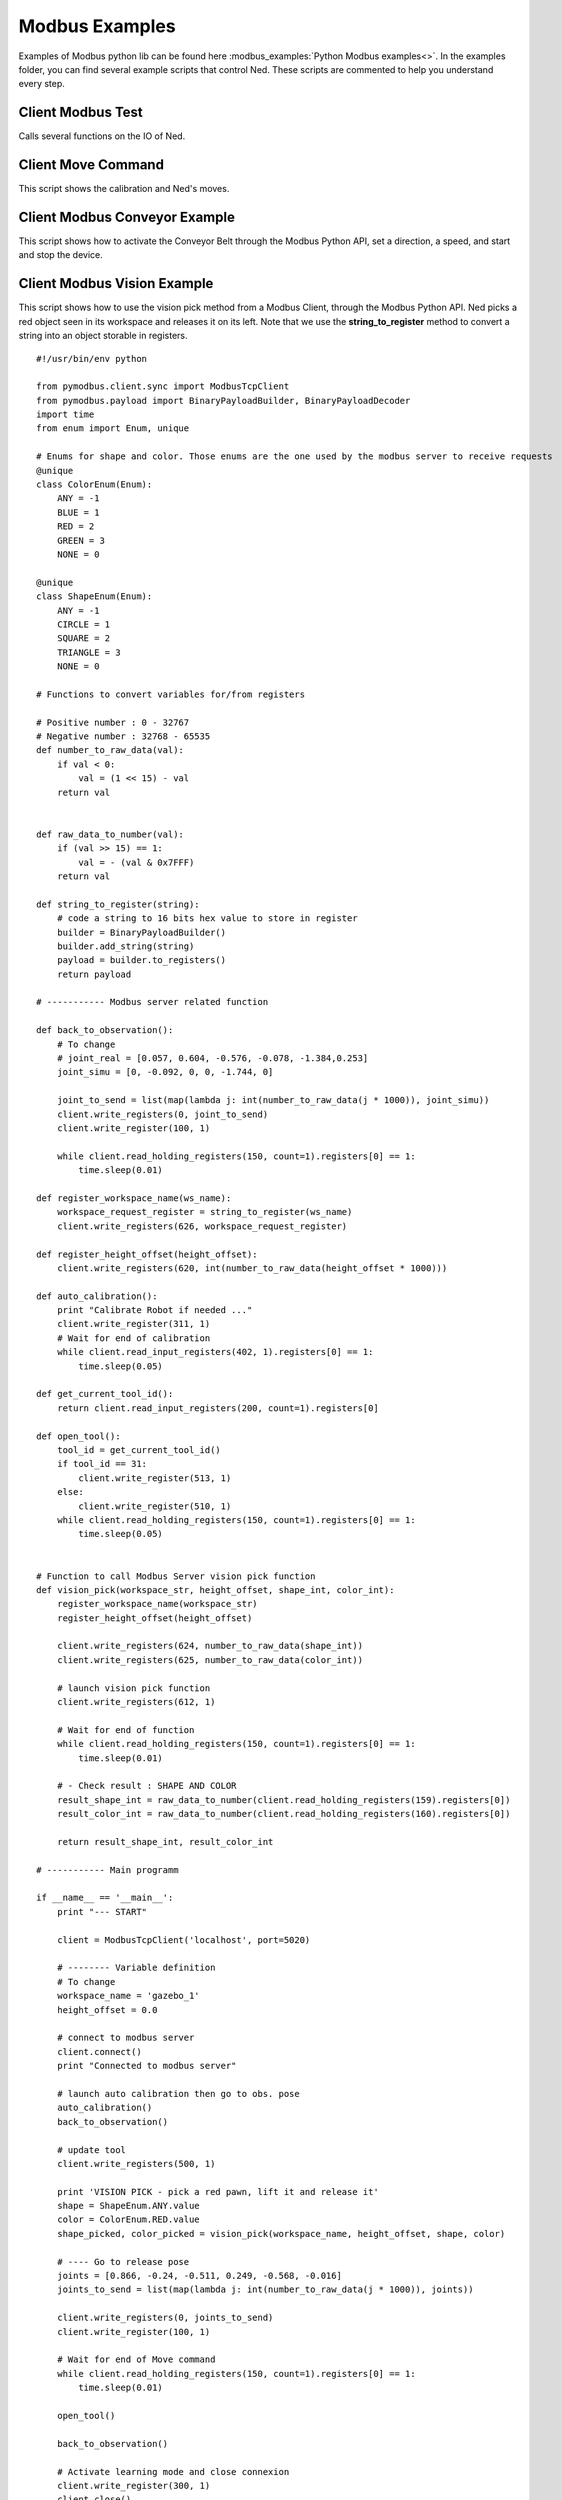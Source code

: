 Modbus Examples
-------------------------------

Examples of Modbus python lib can be found here :modbus_examples:`Python Modbus examples<>`.
In the examples folder, you can find several example scripts that control Ned. These scripts are commented to help you understand every step.

Client Modbus Test
############################################################
Calls several functions on the IO of Ned.

Client Move Command
############################################################
This script shows the calibration and Ned's moves.

Client Modbus Conveyor Example
############################################################
This script shows how to activate the Conveyor Belt through the Modbus Python API, set a direction, a speed, and start and stop the device. 

Client Modbus Vision Example
############################################################
This script shows how to use the vision pick method from a Modbus Client, through the Modbus Python API. Ned picks
a red object seen in its workspace and releases it on its left. 
Note that we use the **string_to_register** method to convert a string into an object storable in registers. ::

    #!/usr/bin/env python

    from pymodbus.client.sync import ModbusTcpClient
    from pymodbus.payload import BinaryPayloadBuilder, BinaryPayloadDecoder
    import time
    from enum import Enum, unique

    # Enums for shape and color. Those enums are the one used by the modbus server to receive requests
    @unique
    class ColorEnum(Enum):
        ANY = -1
        BLUE = 1
        RED = 2
        GREEN = 3
        NONE = 0

    @unique
    class ShapeEnum(Enum):
        ANY = -1
        CIRCLE = 1
        SQUARE = 2
        TRIANGLE = 3
        NONE = 0

    # Functions to convert variables for/from registers

    # Positive number : 0 - 32767
    # Negative number : 32768 - 65535
    def number_to_raw_data(val):
        if val < 0:
            val = (1 << 15) - val
        return val


    def raw_data_to_number(val):
        if (val >> 15) == 1:
            val = - (val & 0x7FFF)
        return val

    def string_to_register(string): 
        # code a string to 16 bits hex value to store in register
        builder = BinaryPayloadBuilder()
        builder.add_string(string)
        payload = builder.to_registers()
        return payload

    # ----------- Modbus server related function

    def back_to_observation():
        # To change
        # joint_real = [0.057, 0.604, -0.576, -0.078, -1.384,0.253] 
        joint_simu = [0, -0.092, 0, 0, -1.744, 0]

        joint_to_send = list(map(lambda j: int(number_to_raw_data(j * 1000)), joint_simu))
        client.write_registers(0, joint_to_send)
        client.write_register(100, 1)

        while client.read_holding_registers(150, count=1).registers[0] == 1:
            time.sleep(0.01)

    def register_workspace_name(ws_name):
        workspace_request_register = string_to_register(ws_name)
        client.write_registers(626, workspace_request_register)

    def register_height_offset(height_offset):
        client.write_registers(620, int(number_to_raw_data(height_offset * 1000)))

    def auto_calibration():
        print "Calibrate Robot if needed ..."
        client.write_register(311, 1)
        # Wait for end of calibration
        while client.read_input_registers(402, 1).registers[0] == 1:
            time.sleep(0.05)

    def get_current_tool_id():
        return client.read_input_registers(200, count=1).registers[0]

    def open_tool():
        tool_id = get_current_tool_id()
        if tool_id == 31:
            client.write_register(513, 1)
        else:
            client.write_register(510, 1)
        while client.read_holding_registers(150, count=1).registers[0] == 1:
            time.sleep(0.05)


    # Function to call Modbus Server vision pick function
    def vision_pick(workspace_str, height_offset, shape_int, color_int):
        register_workspace_name(workspace_str)
        register_height_offset(height_offset)

        client.write_registers(624, number_to_raw_data(shape_int))
        client.write_registers(625, number_to_raw_data(color_int))

        # launch vision pick function
        client.write_registers(612, 1)

        # Wait for end of function
        while client.read_holding_registers(150, count=1).registers[0] == 1:
            time.sleep(0.01)

        # - Check result : SHAPE AND COLOR
        result_shape_int = raw_data_to_number(client.read_holding_registers(159).registers[0])
        result_color_int = raw_data_to_number(client.read_holding_registers(160).registers[0])

        return result_shape_int, result_color_int

    # ----------- Main programm

    if __name__ == '__main__':
        print "--- START"

        client = ModbusTcpClient('localhost', port=5020)  

        # -------- Variable definition
        # To change
        workspace_name = 'gazebo_1'
        height_offset = 0.0

        # connect to modbus server
        client.connect()
        print "Connected to modbus server"

        # launch auto calibration then go to obs. pose
        auto_calibration()
        back_to_observation()

        # update tool
        client.write_registers(500, 1) 

        print 'VISION PICK - pick a red pawn, lift it and release it'
        shape = ShapeEnum.ANY.value  
        color = ColorEnum.RED.value  
        shape_picked, color_picked = vision_pick(workspace_name, height_offset, shape, color)

        # ---- Go to release pose
        joints = [0.866, -0.24, -0.511, 0.249, -0.568, -0.016]
        joints_to_send = list(map(lambda j: int(number_to_raw_data(j * 1000)), joints))

        client.write_registers(0, joints_to_send)
        client.write_register(100, 1)

        # Wait for end of Move command
        while client.read_holding_registers(150, count=1).registers[0] == 1:
            time.sleep(0.01)

        open_tool()

        back_to_observation()

        # Activate learning mode and close connexion
        client.write_register(300, 1)
        client.close()
        print "Close connection to modbus server"
        print "--- END"

